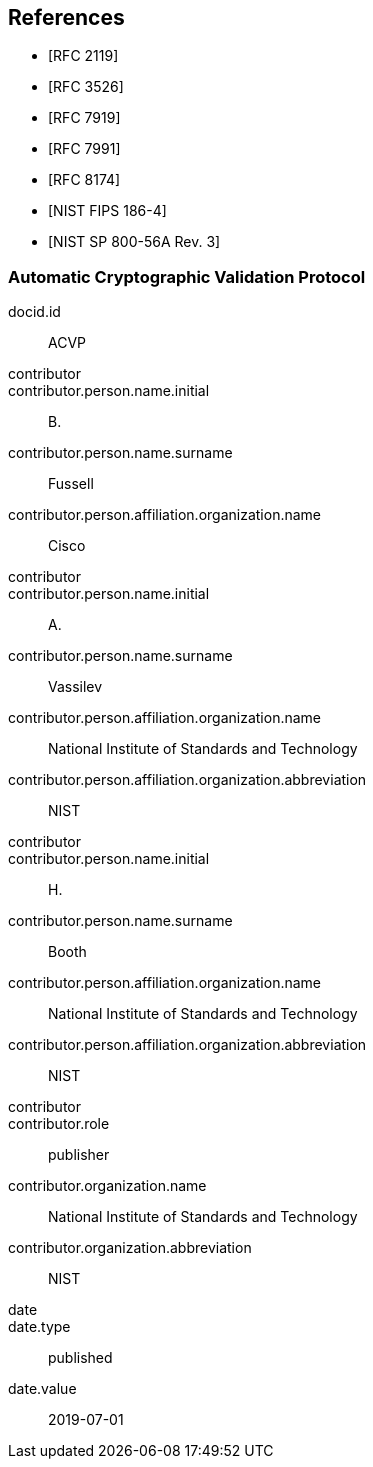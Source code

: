 [bibliography]
== References

* [[[RFC2119,RFC 2119]]]
* [[[RFC3526,RFC 3526]]]
* [[[RFC7919,RFC 7919]]]
* [[[RFC7991,RFC 7991]]]
* [[[RFC8174,RFC 8174]]]

* [[[FIPS186-4,NIST FIPS 186-4]]]
* [[[SP800-56Ar3,NIST SP 800-56A Rev. 3]]]

[%bibitem]
[[ACVP]]
=== Automatic Cryptographic Validation Protocol
docid.id:: ACVP
contributor::
contributor.person.name.initial:: B.
contributor.person.name.surname:: Fussell
contributor.person.affiliation.organization.name:: Cisco
contributor::
contributor.person.name.initial:: A.
contributor.person.name.surname:: Vassilev
contributor.person.affiliation.organization.name:: National Institute of Standards and Technology
contributor.person.affiliation.organization.abbreviation:: NIST
contributor::
contributor.person.name.initial:: H.
contributor.person.name.surname:: Booth
contributor.person.affiliation.organization.name:: National Institute of Standards and Technology
contributor.person.affiliation.organization.abbreviation:: NIST
contributor::
contributor.role:: publisher
contributor.organization.name:: National Institute of Standards and Technology
contributor.organization.abbreviation:: NIST
date::
date.type:: published
date.value:: 2019-07-01
